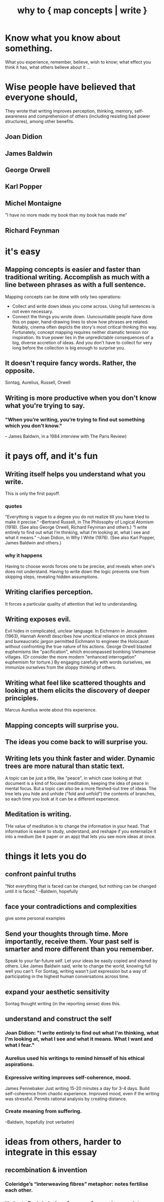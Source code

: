 :PROPERTIES:
:ID:       ccbda321-ebfd-4255-a24f-f79c871c0144
:END:
#+title: why to { map concepts | write }
* Know what you know about something.
  What you experience, remember, believe, wish to know; what effect you think it has, what others believe about it ...
* Wise people have believed that everyone should,
  They wrote that writing improves perception, thinking, memory, self-awareness and comprehension of others (including resisting bad power structures), among other benefits.
** Joan Didion
** James Baldwin
** George Orwell
** Karl Popper
** Michel Montaigne
   "I have no more made my book than my book has made me"
** Richard Feynman
* it's easy
** Mapping concepts is easier and faster than traditional writing. Accomplish as much with a line between phrases as with a full sentence.
   Mapping concepts can be done with only two operations:
- Collect and write down ideas you come across. Using full sentences is not even necessary.
- Connect the things you wrote down.
   Uuncountable people have done this on paper, hand-drawing lines to show how phrases are related. Notably, cinema often depicts the story's most critical thinking this way.
   Fortunately, concept mapping requires neither dramatic tension nor inspiration. Its true power lies in the unpredictable consequences of a big, diverse accretion of ideas. And you don't have to collect for very long before the collection is big enough to surprise you.
** It doesn't require fancy words. Rather, the opposite.
   Sontag, Aurelius, Russell, Orwell
** Writing is more productive when you don't know what you're trying to say.
*** "When you’re writing, you’re trying to find out something which you don’t know."
    -- James Baldwin, in a 1984 interview with The Paris Review)
* it pays off, and it's fun
** Writing itself helps you understand what you write.
   This is only the first payoff.
*** quotes
    “Everything is vague to a degree you do not realize till you have tried to make it precise.” --Bertrand Russell, in The Philosophy of Logical Atomism (1918). (See also George Orwell, Richard Feynman and others.)
    “I write entirely to find out what I’m thinking, what I’m looking at, what I see and what it means.” --Joan Didion, in Why I Write (1976). (See also Karl Popper, James Baldwin and others.)
*** why it happens
    Having to choose words forces one to be precise, and reveals when one's does not understand. Having to write down the logic prevents one from skipping steps, revealing hidden assumptions.
** Writing clarifies perception.
   It forces a particular quality of attention that led to understanding.
** Writing exposes evil.
   Evil hides in complicated, unclear language.
   In Eichmann in Jerusalem (1963), Hannah Arendt describes how uncritical reliance on stock phrases and bureaucratic jargon permitted Eichmann to engineer the Holocaust without confronting the true nature of his actions. George Orwell blasted euphemisms like "pacification", which encompassed bombing Vietnamese villages. (Or consider the more modern "enhanced interrogation" euphemism for torture.)
   By engaging carefully with words ourselves, we immunize ourselves from the sloppy thinking of others.
** Writing what feel like scattered thoughts and looking at them elicits the discovery of deeper principles.
   Marcus Aurelius wrote about this experience.
** Mapping concepts will surprise you.
** The ideas you come back to will surprise you.
** Writing lets you think faster and wider. Dynamic trees are more natural than static text.
   A topic can be just a title, like "peace", in which case looking at that document is a kind of focused meditation,  keeping the idea of peace in mental focus.
   But a topic can also be a more fleshed-out tree of ideas. The tree lets you hide and unhide ("fold and unfold") the contents of branches, so each time you look at it can be a different experience.
** Meditation is writing.
THe value of meditation is to change the information in your head. That information is easier to study, understand, and reshape if you externalize it into a medium (be it paper or an app) that lets you see more ideas at once.
* things it lets you do
** confront painful truths
   "Not everything that is faced can be changed, but nothing can be changed until it is faced." --Baldwin, hopefully
** face your contradictions and complexities
   give some personal examples
** Send your thoughts through time. More importantly, receive them. Your past self is smarter and more different than you remember.
   Speak to your far-future self. Let your ideas be easily copied and shared by others. Like James Baldwin said, write to change the world, knowing full well you can't.
   For Sontag, writing wasn't just expression but a way of participating in the highest human conversations across time.
** expand your aesthetic sensitivity
   Sontag thought writing (in the reporting sense) does this.
** understand and construct the self
*** Joan Didion: "I write entirely to find out what I'm thinking, what I'm looking at, what I see and what it means. What I want and what I fear."
*** Aurelius used his writings to remind himself of his ethical aspirations.
*** Expressive writing improves self-coherence, mood.
    James Pennebaker
    Just writing 15-20 minutes a day for 3-4 days.
    Build self-coherence from chaotic experience.
    Improved mood, even if the writing was stressful.
    Permits rational analysis by creating distance.
*** Create meaning from suffering.
    --Baldwin, hopefully (not verbatim)
* ideas from others, harder to integrate in this essay
** recombination & invention
*** Coleridge’s “interweaving fibres” metaphor: notes fertilise each other.
*** Umberto Eco’s indexing of sources for novels; new plots emerge from cross-category collisions.
*** Luhmann calculated his slip-box produced ~6 new paper ideas per session.
** dialogue with the future & with others
*** Sontag → writing joins “the great conversation” across centuries.
*** Baldwin → address the reader you hope exists; writing as world-change attempt.
*** Mary Shelley editing Percy’s marginalia years later: texts become conversation across time.
** therapeutic / meditative use
*** Aurelius & Buddhist gathas: scripted reflection tames rumination.
*** Modern “morning pages” (Julia Cameron) clear mental cache, freeing working memory.
*** CBT worksheets show that externalising automatic thoughts weakens their grip.
** precision of language trains precision of thought
*** Confucius (“rectification of names”): social order begins with correct terms.
** possible extensions for the essay
*** contrast with passive highlight-and-forget reading; graphs demand active transformation.
*** ethics: a transparent, link-rich knowledge base is harder to manipulate than black-box AI output.
** external memory & cumulative creativity
*** Seneca & the commonplace book tradition: capture quotes → recombine later.
Related to atomism.

The commonplace book tradition, which flowered from the Renaissance through the Enlightenment, formalized this habit: scholars, scientists, and writers (like Erasmus, Locke, and later Jefferson) maintained books where they copied out striking quotes, facts, and observations under thematic headings. The goal was not just storage but future recombination—to support new essays, lectures, treatises, and decisions.
*** Niklas Luhmann’s Zettelkasten: slip-box links create “a thinking partner” that suggests new ideas.
*** Vannevar Bush (“As We May Think”) → associative trails anticipate hypertext.
*** Contemporary software engineers using personal knowledge graphs cite the same network effect.
*** Key point: the larger and more interlinked the graph, the more unexpected the emergent paths.
** writing as responsibility
*** Solzhenitsyn → writing the gulag record as “testimony against forgetting.”
*** Writing to bear witness is a responsibility and a form of resistance.
    Claude says James Baldwin said
** Claude on Joan Didion
*** write to create a coherent self in an incoherent world
*** The notebook was both training ground and mirror.
*** writing forced a particular quality of attention that led to understanding
*** often wrote about not understanding her own behavior or reactions until she examined them in writing.
    She used writing to figure out why she had done or felt certain things. The act of describing her actions often revealed unconscious patterns or motivations.
* Bertrand Russell
** "Russell believed that writing for understanding was both an intellectual responsibility and a practical necessity."
** "the effort to express ideas clearly forces one to confront gaps in one's own understanding."
** Claude on Bertrand Russell
*** He famously said that if you can't explain something simply, you probably don't understand it yourself.
*** believed that writing out an argument in full revealed logical gaps or contradictions that weren't apparent when you just thought through problems mentally. The act of writing was a form of intellectual quality control.
*** challenge your assumptions, change yourself
    Russell used writing to question his own assumptions and beliefs. He would often write out the strongest possible case for views he opposed, which sometimes led him to revise or abandon positions he had previously held. Writing became a tool for intellectual honesty and self-correction.
*** Precision in Language as Training for Precision in Thought
    Didion thought this too. Having to choose the word for something trains the mind to make fine distinctions.
* Goerge Orwell
** Simplifying {others and your own} tatements can reveal ugliness, evil.
   "unclear writing was often a way of avoiding uncomfortable truths. In "Politics and the English Language," he argued that political writing was deliberately obscure because clear language would reveal the ugliness of certain policies. For Orwell, forcing yourself to write clearly was a way to confront what you actually believed."
** Language controls, to some extent, reality. If you are not choosing the words you use to frame the world, you're using someone else's frame.
** "believed there was something important about the physical difficulty of writing - how it forced you to consider whether each sentence was really worth the effort. This friction helped eliminate lazy thinking."
* how to do it
** atomism
** make connections clear
* Why and how Tweag (the company) blogs
  https://www.tweag.io/blog/2025-05-15-why-we-blog/
* as responsibility to others
  Each of us has a responsibility as large as the Bible's. We have only each other, and what has been written, for guidance.
* refs
  for more people who have written about it: [[https://github.com/JeffreyBenjaminBrown/stale_notes_with_github-navigable_links/blob/master/why_to_map_concepts_write_ai_prompt_for_it.org][AI prompt]]

